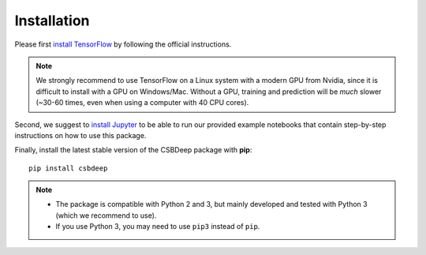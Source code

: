 Installation
============

Please first `install TensorFlow <https://www.tensorflow.org/install/>`_
by following the official instructions.

.. Note::
   We strongly recommend to use TensorFlow on a Linux system with a modern GPU from Nvidia,
   since it is difficult to install with a GPU on Windows/Mac.
   Without a GPU, training and prediction will be *much* slower (~30-60 times, even when using a computer with 40 CPU cores).

Second, we suggest to `install Jupyter <http://jupyter.org/install>`_ to be able to
run our provided example notebooks that contain step-by-step instructions on how to use this package.

Finally, install the latest stable version of the CSBDeep package with **pip**: ::

    pip install csbdeep


.. Note::
    - The package is compatible with Python 2 and 3, but mainly developed and tested with Python 3 (which we recommend to use).
    - If you use Python 3, you may need to use ``pip3`` instead of ``pip``.


.. .. Note::
..     If you always want the latest version (which might be unstable),
..     you can clone the repository and install it locally: ::

..         git clone https://github.com/csbdeep/csbdeep.git
..         pip install -e csbdeep


.. Todo::
    - Enable installation via **conda** and `conda forge <https://conda-forge.org/>`_.
    - Provide `docker container <https://www.docker.com/what-docker>`_ to avoid potential installation issues.
